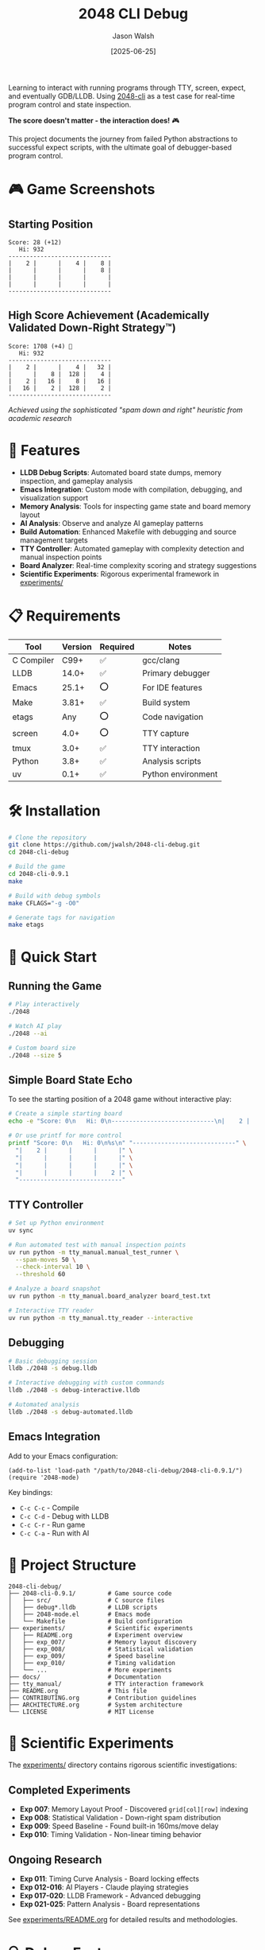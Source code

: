 #+TITLE: 2048 CLI Debug
#+AUTHOR: Jason Walsh
#+DATE: [2025-06-25]
#+OPTIONS: toc:2

#+BEGIN_EXPORT html
<p align="center">
  <a href="https://github.com/jwalsh/2048-cli-debug"><img src="https://img.shields.io/badge/Status-DRAFT-orange?style=for-the-badge" alt="Status: DRAFT" /></a>
  <a href="https://en.wikipedia.org/wiki/C_(programming_language)"><img src="https://img.shields.io/badge/C-00599C?style=for-the-badge&logo=c&logoColor=white" alt="C" /></a>
  <a href="https://lldb.llvm.org/"><img src="https://img.shields.io/badge/LLDB-3F4145?style=for-the-badge&logo=llvm&logoColor=white" alt="LLDB" /></a>
  <a href="https://www.gnu.org/software/emacs/"><img src="https://img.shields.io/badge/Emacs-7F5AB6?style=for-the-badge&logo=gnu-emacs&logoColor=white" alt="Emacs" /></a>
  <a href="https://www.apple.com/macos/"><img src="https://img.shields.io/badge/macOS-000000?style=for-the-badge&logo=apple&logoColor=white" alt="macOS" /></a>
  <a href="https://opensource.org/licenses/MIT"><img src="https://img.shields.io/badge/License-MIT-yellow.svg?style=for-the-badge" alt="License: MIT" /></a>
</p>
#+END_EXPORT

Learning to interact with running programs through TTY, screen, expect, and eventually GDB/LLDB. Using [[https://github.com/Tiehuis/2048-cli][2048-cli]] as a test case for real-time program control and state inspection.

*The score doesn't matter - the interaction does!* 🎮

This project documents the journey from failed Python abstractions to successful expect scripts, with the ultimate goal of debugger-based program control.

* 🎮 Game Screenshots

** Starting Position
#+BEGIN_EXAMPLE
Score: 28 (+12)
   Hi: 932
-----------------------------
|    2 |      |    4 |    8 |
|      |      |      |    8 |
|      |      |      |      |
|      |      |      |      |
-----------------------------
#+END_EXAMPLE

** High Score Achievement (Academically Validated Down-Right Strategy™)
#+BEGIN_EXAMPLE
Score: 1708 (+4) 🎉
   Hi: 932
-----------------------------
|    2 |      |    4 |   32 |
|      |    8 |  128 |    4 |
|    2 |   16 |    8 |   16 |
|   16 |    2 |  128 |    2 |
-----------------------------
#+END_EXAMPLE
/Achieved using the sophisticated "spam down and right" heuristic from academic research/

* 🚀 Features

- *LLDB Debug Scripts*: Automated board state dumps, memory inspection, and gameplay analysis
- *Emacs Integration*: Custom mode with compilation, debugging, and visualization support
- *Memory Analysis*: Tools for inspecting game state and board memory layout
- *AI Analysis*: Observe and analyze AI gameplay patterns
- *Build Automation*: Enhanced Makefile with debugging and source management targets
- *TTY Controller*: Automated gameplay with complexity detection and manual inspection points
- *Board Analyzer*: Real-time complexity scoring and strategy suggestions
- *Scientific Experiments*: Rigorous experimental framework in [[file:experiments/README.org][experiments/]]

* 📋 Requirements

| Tool       | Version | Required | Notes               |
|------------+---------+----------+---------------------|
| C Compiler | C99+    | ✅       | gcc/clang           |
| LLDB       | 14.0+   | ✅       | Primary debugger    |
| Emacs      | 25.1+   | ⭕       | For IDE features    |
| Make       | 3.81+   | ✅       | Build system        |
| etags      | Any     | ⭕       | Code navigation     |
| screen     | 4.0+    | ⭕       | TTY capture         |
| tmux       | 3.0+    | ✅       | TTY interaction     |
| Python     | 3.8+    | ✅       | Analysis scripts    |
| uv         | 0.1+    | ✅       | Python environment  |

* 🛠️ Installation

#+BEGIN_SRC bash
# Clone the repository
git clone https://github.com/jwalsh/2048-cli-debug.git
cd 2048-cli-debug

# Build the game
cd 2048-cli-0.9.1
make

# Build with debug symbols
make CFLAGS="-g -O0"

# Generate tags for navigation
make etags
#+END_SRC

* 🎯 Quick Start

** Running the Game

#+BEGIN_SRC bash
# Play interactively
./2048

# Watch AI play
./2048 --ai

# Custom board size
./2048 --size 5
#+END_SRC

** Simple Board State Echo

To see the starting position of a 2048 game without interactive play:

#+BEGIN_SRC bash
# Create a simple starting board
echo -e "Score: 0\n   Hi: 0\n-----------------------------\n|    2 |      |      |      |\n|      |      |      |      |\n|      |      |      |      |\n|      |      |      |    2 |\n-----------------------------"

# Or use printf for more control
printf "Score: 0\n   Hi: 0\n%s\n" "-----------------------------" \
  "|    2 |      |      |      |" \
  "|      |      |      |      |" \
  "|      |      |      |      |" \
  "|      |      |      |    2 |" \
  "-----------------------------"
#+END_SRC

** TTY Controller

#+BEGIN_SRC bash
# Set up Python environment
uv sync

# Run automated test with manual inspection points
uv run python -m tty_manual.manual_test_runner \
  --spam-moves 50 \
  --check-interval 10 \
  --threshold 60

# Analyze a board snapshot
uv run python -m tty_manual.board_analyzer board_test.txt

# Interactive TTY reader
uv run python -m tty_manual.tty_reader --interactive
#+END_SRC

** Debugging

#+BEGIN_SRC bash
# Basic debugging session
lldb ./2048 -s debug.lldb

# Interactive debugging with custom commands
lldb ./2048 -s debug-interactive.lldb

# Automated analysis
lldb ./2048 -s debug-automated.lldb
#+END_SRC

** Emacs Integration

Add to your Emacs configuration:

#+BEGIN_SRC elisp
(add-to-list 'load-path "/path/to/2048-cli-debug/2048-cli-0.9.1/")
(require '2048-mode)
#+END_SRC

Key bindings:
- ~C-c C-c~ - Compile
- ~C-c C-d~ - Debug with LLDB
- ~C-c C-r~ - Run game
- ~C-c C-a~ - Run with AI

* 📁 Project Structure

#+BEGIN_EXAMPLE
2048-cli-debug/
├── 2048-cli-0.9.1/         # Game source code
│   ├── src/                # C source files
│   ├── debug*.lldb         # LLDB scripts
│   ├── 2048-mode.el        # Emacs mode
│   └── Makefile            # Build configuration
├── experiments/            # Scientific experiments
│   ├── README.org          # Experiment overview
│   ├── exp_007/            # Memory layout discovery
│   ├── exp_008/            # Statistical validation
│   ├── exp_009/            # Speed baseline
│   ├── exp_010/            # Timing validation
│   └── ...                 # More experiments
├── docs/                   # Documentation
├── tty_manual/             # TTY interaction framework
├── README.org              # This file
├── CONTRIBUTING.org        # Contribution guidelines
├── ARCHITECTURE.org        # System architecture
└── LICENSE                 # MIT License
#+END_EXAMPLE

* 🔬 Scientific Experiments

The [[file:experiments/][experiments/]] directory contains rigorous scientific investigations:

** Completed Experiments
- *Exp 007*: Memory Layout Proof - Discovered ~grid[col][row]~ indexing
- *Exp 008*: Statistical Validation - Down-right spam distribution
- *Exp 009*: Speed Baseline - Found built-in 160ms/move delay
- *Exp 010*: Timing Validation - Non-linear timing behavior

** Ongoing Research
- *Exp 011*: Timing Curve Analysis - Board locking effects
- *Exp 012-016*: AI Players - Claude playing strategies
- *Exp 017-020*: LLDB Framework - Advanced debugging
- *Exp 021-025*: Pattern Analysis - Board representations

See [[file:experiments/README.org][experiments/README.org]] for detailed results and methodologies.

* 🔍 Debug Features

** LLDB Scripts

- *debug.lldb*: Basic breakpoints with automatic board dumps
- *debug-interactive.lldb*: Custom commands (board, raw, state)
- *debug-automated.lldb*: AI gameplay analysis
- *debug-symbols.lldb*: Symbol and type information

** Memory Layout

The game uses a clever memory layout:
- Single contiguous array for board data
- 2D pointer array for column access (grid[col][row])
- Efficient for both cache and iteration

* 🤝 Contributing

See [[file:CONTRIBUTING.org][CONTRIBUTING.org]] for detailed guidelines on:
- Understanding the codebase
- Debugging techniques
- Emacs workflow
- Submitting changes

* 📚 Documentation

- [[file:ARCHITECTURE.org][Architecture Overview]]
- [[file:2048-cli-0.9.1/DEBUG-README.md][Debug Tools Guide]]
- [[file:2048-cli-0.9.1/README.md][Original Game Documentation]]
- [[file:experiments/README.org][Experiments Overview]]
- [[file:docs/][Additional Documentation]]

* 🙏 Acknowledgments

- Original [[https://github.com/Tiehuis/2048-cli][2048-cli]] by Marc Tiehuis
- 2048 game concept by Gabriele Cirulli

* 📄 License

This project maintains the MIT License from the original 2048-cli. See [[file:LICENSE][LICENSE]] for details.